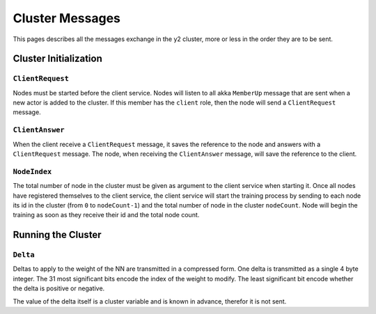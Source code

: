 .. _cluster-messages:

Cluster Messages
================

This pages describes all the messages exchange in the y2 cluster, more or less
in the order they are to be sent.

Cluster Initialization
----------------------

``ClientRequest``
^^^^^^^^^^^^^^^^^

Nodes must be started before the client service.
Nodes will listen to all akka ``MemberUp`` message that are sent when a new
actor is added to the cluster. If this member has the ``client`` role, then
the node will send a ``ClientRequest`` message.

``ClientAnswer``
^^^^^^^^^^^^^^^^

When the client receive a ``ClientRequest`` message, it saves the reference
to the node and answers with a ``ClientRequest`` message. The node, when
receiving the ``ClientAnswer`` message, will save the reference to the client.

.. _node_index_message:

``NodeIndex``
^^^^^^^^^^^^^

The total number of node in the cluster must be given as argument to the client
service when starting it. Once all nodes have registered themselves to the
client service, the client service will start the training process by sending
to each node its id in the cluster (from ``0`` to ``nodeCount-1``) and the
total number of node in the cluster ``nodeCount``. Node will begin the training
as soon as they receive their id and the total node count.

Running the Cluster
-------------------

``Delta``
^^^^^^^^^

Deltas to apply to the weight of the NN are transmitted in a compressed form.
One delta is transmitted as a single 4 byte integer.
The 31 most significant bits encode the index of the weight to modify.
The least significant bit encode whether the delta is positive or negative.

The value of the delta itself is a cluster variable and is known in advance,
therefor it is not sent.
